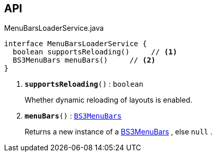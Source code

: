 :Notice: Licensed to the Apache Software Foundation (ASF) under one or more contributor license agreements. See the NOTICE file distributed with this work for additional information regarding copyright ownership. The ASF licenses this file to you under the Apache License, Version 2.0 (the "License"); you may not use this file except in compliance with the License. You may obtain a copy of the License at. http://www.apache.org/licenses/LICENSE-2.0 . Unless required by applicable law or agreed to in writing, software distributed under the License is distributed on an "AS IS" BASIS, WITHOUT WARRANTIES OR  CONDITIONS OF ANY KIND, either express or implied. See the License for the specific language governing permissions and limitations under the License.

== API

.MenuBarsLoaderService.java
[source,java]
----
interface MenuBarsLoaderService {
  boolean supportsReloading()     // <.>
  BS3MenuBars menuBars()     // <.>
}
----

<.> `[teal]#*supportsReloading*#()` : `boolean`
+
--
Whether dynamic reloading of layouts is enabled.
--
<.> `[teal]#*menuBars*#()` : `xref:system:generated:index/applib/layout/menubars/bootstrap3/BS3MenuBars.adoc[BS3MenuBars]`
+
--
Returns a new instance of a xref:system:generated:index/applib/layout/menubars/bootstrap3/BS3MenuBars.adoc[BS3MenuBars] , else `null` .
--

